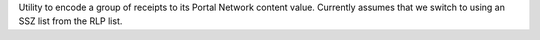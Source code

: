 Utility to encode a group of receipts to its Portal Network content value. Currently assumes that we
switch to using an SSZ list from the RLP list.
